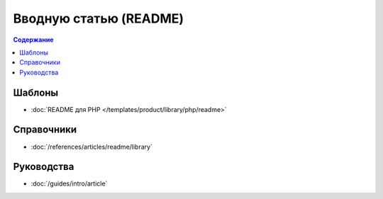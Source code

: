 Вводную статью (README)
=======================

.. contents:: Содержание
   :local:
   :depth: 2
   :backlinks: none

Шаблоны
-------

* :doc:`README для PHP </templates/product/library/php/readme>`


Справочники
-----------

* :doc:`/references/articles/readme/library`

Руководства
-----------

* :doc:`/guides/intro/article`
